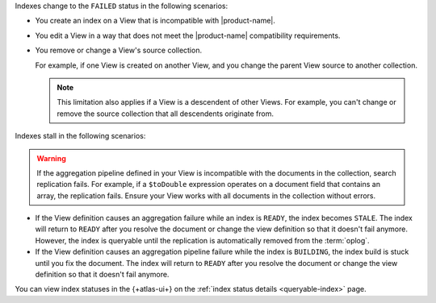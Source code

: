 Indexes change to the ``FAILED`` status in the following scenarios:

- You create an index on a View that is incompatible with 
  |product-name|.

- You edit a View in a way that does not meet the |product-name| 
  compatibility requirements.
    
- You remove or change a View's source collection.

  For example, if one View is created on another View, and you 
  change the parent View source to another collection.

  .. note::

     This limitation also applies if a View is a descendent 
     of other Views. For example, you can't change or remove 
     the source collection that all descendents originate from.

Indexes stall in the following scenarios:

.. warning::

   If the aggregation pipeline defined in your View is incompatible 
   with the documents in the collection, search replication fails. 
   For example, if a ``$toDouble`` expression operates on a document 
   field that contains an array, the replication fails. Ensure your 
   View works with all documents in the collection without errors.

- If the View definition causes an aggregation failure 
  while an index is ``READY``, the index becomes ``STALE``. The 
  index will return to ``READY`` after you resolve the document or 
  change the view definition so that it doesn't fail anymore. However,
  the index is queryable until the replication is automatically 
  removed from the :term:`oplog`.

- If the View definition causes an aggregation pipeline
  failure while the index is ``BUILDING``, the index build is stuck 
  until you fix the document. The index will return to 
  ``READY`` after you resolve the document or change the view 
  definition so that it doesn't fail anymore.

You can view index statuses in the {+atlas-ui+} on the 
:ref:`index status details <queryable-index>` page.
